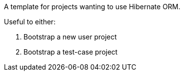 A template for projects wanting to use Hibernate ORM.

Useful to either:

1. Bootstrap a new user project
2. Bootstrap a test-case project
